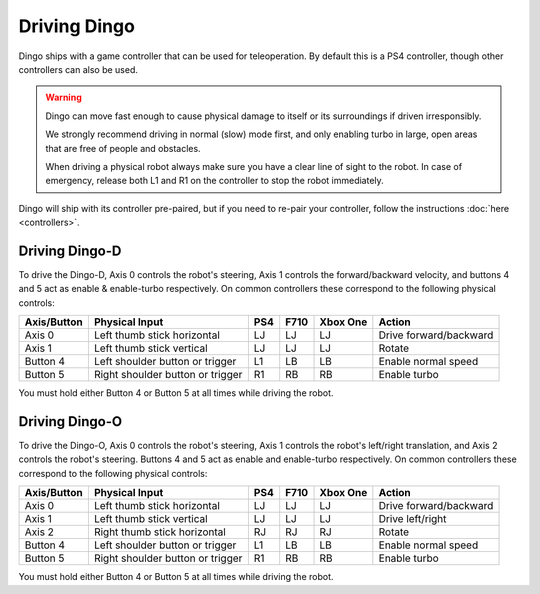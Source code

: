 Driving Dingo
==============

Dingo ships with a game controller that can be used for teleoperation.  By default this is a PS4 controller, though
other controllers can also be used.

.. Warning::

  Dingo can move fast enough to cause physical damage to itself or its surroundings if driven irresponsibly.

  We strongly recommend driving in normal (slow) mode first, and only enabling turbo in large, open areas that are free
  of people and obstacles.

  When driving a physical robot always make sure you have a clear line of sight to the robot.  In case of emergency,
  release both L1 and R1 on the controller to stop the robot immediately.

Dingo will ship with its controller pre-paired, but if you need to re-pair your controller, follow the instructions
:doc:`here <controllers>`.

Driving Dingo-D
----------------

To drive the Dingo-D, Axis 0 controls the robot's steering, Axis 1 controls the forward/backward velocity,
and buttons 4 and 5 act as enable & enable-turbo respectively.  On common controllers these correspond to the following
physical controls:

============= ==================================== ===== ===== ========= ===================================
Axis/Button   Physical Input                       PS4   F710  Xbox One  Action
============= ==================================== ===== ===== ========= ===================================
Axis 0        Left thumb stick horizontal          LJ    LJ    LJ        Drive forward/backward
Axis 1        Left thumb stick vertical            LJ    LJ    LJ        Rotate
Button 4      Left shoulder button or trigger      L1    LB    LB        Enable normal speed
Button 5      Right shoulder button or trigger     R1    RB    RB        Enable turbo
============= ==================================== ===== ===== ========= ===================================

You must hold either Button 4 or Button 5 at all times while driving the robot.

Driving Dingo-O
----------------

To drive the Dingo-O, Axis 0 controls the robot's steering, Axis 1 controls the robot's left/right translation,
and Axis 2 controls the robot's steering.  Buttons 4 and 5 act as enable and enable-turbo respectively. On common
controllers these correspond to the following physical controls:

============= ==================================== ===== ===== ========= ===================================
Axis/Button   Physical Input                       PS4   F710  Xbox One  Action
============= ==================================== ===== ===== ========= ===================================
Axis 0        Left thumb stick horizontal          LJ    LJ    LJ        Drive forward/backward
Axis 1        Left thumb stick vertical            LJ    LJ    LJ        Drive left/right
Axis 2        Right thumb stick horizontal         RJ    RJ    RJ        Rotate
Button 4      Left shoulder button or trigger      L1    LB    LB        Enable normal speed
Button 5      Right shoulder button or trigger     R1    RB    RB        Enable turbo
============= ==================================== ===== ===== ========= ===================================

You must hold either Button 4 or Button 5 at all times while driving the robot.
